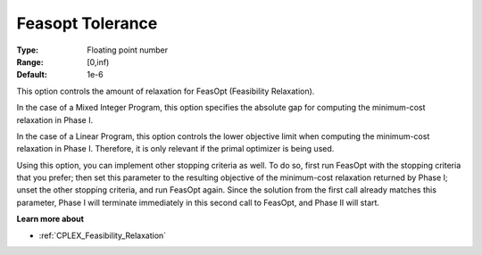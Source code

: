 .. _option-CPLEX-feasopt_tolerance:


Feasopt Tolerance
=================

:Type:	Floating point number	
:Range:	[0,inf)	
:Default:	1e-6	



This option controls the amount of relaxation for FeasOpt (Feasibility Relaxation).


In the case of a Mixed Integer Program, this option specifies the absolute gap for computing the minimum-cost relaxation in Phase I. 



In the case of a Linear Program, this option controls the lower objective limit when computing the minimum-cost relaxation in Phase I. Therefore, it is only relevant if the primal optimizer is being used. 



Using this option, you can implement other stopping criteria as well. To do so, first run FeasOpt with the stopping criteria that you prefer; then set this parameter to the resulting objective of the minimum-cost relaxation returned by Phase I; unset the other stopping criteria, and run FeasOpt again. Since the solution from the first call already matches this parameter, Phase I will terminate immediately in this second call to FeasOpt, and Phase II will start.



**Learn more about** 

* 	:ref:`CPLEX_Feasibility_Relaxation`  

